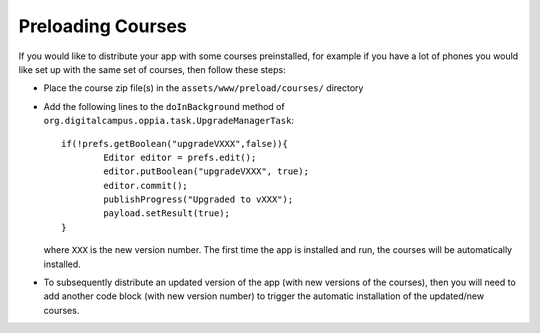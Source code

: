 Preloading Courses
=========================


If you would like to distribute your app with some courses preinstalled, for 
example if you have a lot of phones you would like set up with the same set of 
courses, then follow these steps:

* Place the course zip file(s) in the ``assets/www/preload/courses/`` directory
* Add the following lines to the ``doInBackground`` method of 
  ``org.digitalcampus.oppia.task.UpgradeManagerTask``::

		if(!prefs.getBoolean("upgradeVXXX",false)){
			Editor editor = prefs.edit();
			editor.putBoolean("upgradeVXXX", true);
			editor.commit();
			publishProgress("Upgraded to vXXX");
			payload.setResult(true);
		}

  where ``XXX`` is the new version number. The first time the app is installed 
  and run, the courses will be automatically installed.
  
* To subsequently distribute an updated version of the app (with new versions of
  the courses), then you will need to add another code block (with new version 
  number) to trigger the automatic installation of the updated/new courses.